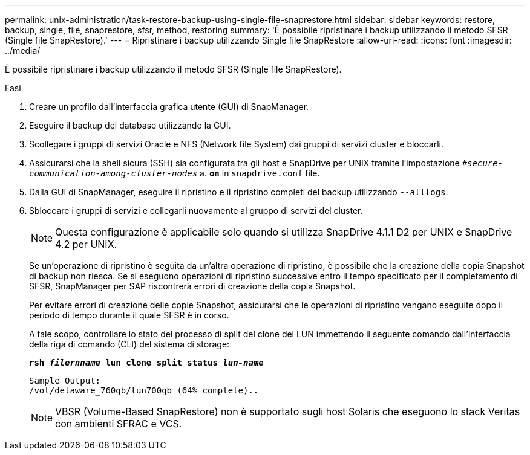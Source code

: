 ---
permalink: unix-administration/task-restore-backup-using-single-file-snaprestore.html 
sidebar: sidebar 
keywords: restore, backup, single, file, snaprestore, sfsr, method, restoring 
summary: 'È possibile ripristinare i backup utilizzando il metodo SFSR (Single file SnapRestore).' 
---
= Ripristinare i backup utilizzando Single file SnapRestore
:allow-uri-read: 
:icons: font
:imagesdir: ../media/


[role="lead"]
È possibile ripristinare i backup utilizzando il metodo SFSR (Single file SnapRestore).

.Fasi
. Creare un profilo dall'interfaccia grafica utente (GUI) di SnapManager.
. Eseguire il backup del database utilizzando la GUI.
. Scollegare i gruppi di servizi Oracle e NFS (Network file System) dai gruppi di servizi cluster e bloccarli.
. Assicurarsi che la shell sicura (SSH) sia configurata tra gli host e SnapDrive per UNIX tramite l'impostazione `_#secure-communication-among-cluster-nodes_` a. `*on*` in `snapdrive.conf` file.
. Dalla GUI di SnapManager, eseguire il ripristino e il ripristino completi del backup utilizzando `--alllogs`.
. Sbloccare i gruppi di servizi e collegarli nuovamente al gruppo di servizi del cluster.
+

NOTE: Questa configurazione è applicabile solo quando si utilizza SnapDrive 4.1.1 D2 per UNIX e SnapDrive 4.2 per UNIX.

+
Se un'operazione di ripristino è seguita da un'altra operazione di ripristino, è possibile che la creazione della copia Snapshot di backup non riesca. Se si eseguono operazioni di ripristino successive entro il tempo specificato per il completamento di SFSR, SnapManager per SAP riscontrerà errori di creazione della copia Snapshot.

+
Per evitare errori di creazione delle copie Snapshot, assicurarsi che le operazioni di ripristino vengano eseguite dopo il periodo di tempo durante il quale SFSR è in corso.

+
A tale scopo, controllare lo stato del processo di split del clone del LUN immettendo il seguente comando dall'interfaccia della riga di comando (CLI) del sistema di storage:

+
`*rsh _filernname_ lun clone split status _lun-name_*`

+
[listing]
----

Sample Output:
/vol/delaware_760gb/lun700gb (64% complete)..
----
+

NOTE: VBSR (Volume-Based SnapRestore) non è supportato sugli host Solaris che eseguono lo stack Veritas con ambienti SFRAC e VCS.


